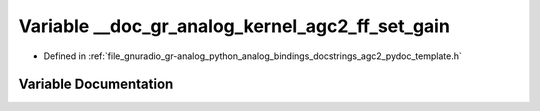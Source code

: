 .. _exhale_variable_agc2__pydoc__template_8h_1a186e7d84240ab01081e0ad902d06b441:

Variable __doc_gr_analog_kernel_agc2_ff_set_gain
================================================

- Defined in :ref:`file_gnuradio_gr-analog_python_analog_bindings_docstrings_agc2_pydoc_template.h`


Variable Documentation
----------------------


.. doxygenvariable:: __doc_gr_analog_kernel_agc2_ff_set_gain
   :project: gnuradio